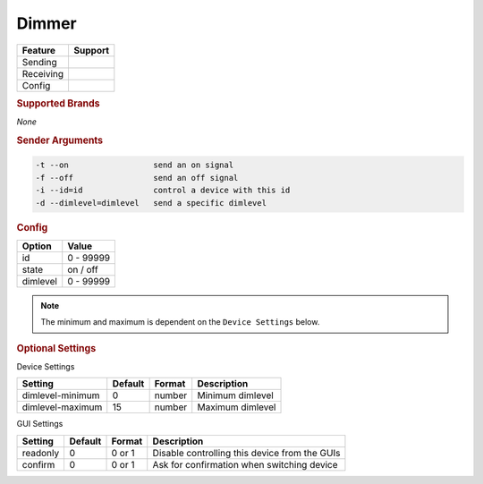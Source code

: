 .. |yes| image:: ../../images/yes.png
.. |no| image:: ../../images/no.png

.. role:: underline
   :class: underline

Dimmer
======

+------------------+-------------+
| **Feature**      | **Support** |
+------------------+-------------+
| Sending          | |yes|       |
+------------------+-------------+
| Receiving        | |no|        |
+------------------+-------------+
| Config           | |yes|       |
+------------------+-------------+

.. rubric:: Supported Brands

*None*

.. rubric:: Sender Arguments

.. code-block:: console

   -t --on                  send an on signal
   -f --off                 send an off signal
   -i --id=id               control a device with this id
   -d --dimlevel=dimlevel   send a specific dimlevel

.. rubric:: Config

.. code-block:: json
   :linenos:

   {
     "devices": {
       "dimmer": {
         "protocol": [ "generic_dimmer" ],
         "id": [{
           "id": 100
         }],
         "state": "off",
         "dimlevel": 0
       }
     },
     "gui": {
       "dimmer": {
         "name": "Dimmer",
         "group": [ "Living" ],
         "media": [ "all" ]
       }
     }
   }

+------------------+-----------------+
| **Option**       | **Value**       |
+------------------+-----------------+
| id               | 0 - 99999       |
+------------------+-----------------+
| state            | on / off        |
+------------------+-----------------+
| dimlevel         | 0 - 99999       |
+------------------+-----------------+

.. note::

   The minimum and maximum is dependent on the ``Device Settings`` below.

.. rubric:: Optional Settings

:underline:`Device Settings`

+------------------+-------------+------------+------------------+
| **Setting**      | **Default** | **Format** | **Description**  |
+------------------+-------------+------------+------------------+
| dimlevel-minimum | 0           | number     | Minimum dimlevel |
+------------------+-------------+------------+------------------+
| dimlevel-maximum | 15          | number     | Maximum dimlevel |
+------------------+-------------+------------+------------------+

:underline:`GUI Settings`

+------------------+-------------+------------+-----------------------------------------------+
| **Setting**      | **Default** | **Format** | **Description**                               |
+------------------+-------------+------------+-----------------------------------------------+
| readonly         | 0           | 0 or 1     | Disable controlling this device from the GUIs |
+------------------+-------------+------------+-----------------------------------------------+
| confirm          | 0           | 0 or 1     | Ask for confirmation when switching device    |
+------------------+-------------+------------+-----------------------------------------------+
